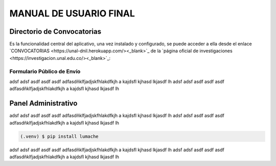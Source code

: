 MANUAL DE USUARIO FINAL
=======================

.. _seccionPub:

Directorio de Convocatorias
---------------------------

Es la funcionalidad central del aplicativo, una vez instalado y configurado, se puede acceder a ella desde el enlace `CONVOCATORIAS <https://unal-dnil.herokuapp.com/><_blank>`_ de la `página oficial de investigaciones <https://investigacion.unal.edu.co/><_blank>`_:

.. image:: img/inicio.png
   :scale: 50 %   
   :alt: Inicio.

Formulario Público de Envío
~~~~~~~~~~~~~~~~~~~~~~~~~~~

adsf adsf asdf asdf asdf adfasdñklfjadjskfhlakdfkjh a kajdsfl kjhasd lkjasdf lh adsf 
adsf asdf asdf asdf adfasdñklfjadjskfhlakdfkjh a kajdsfl kjhasd lkjasdf lh

Panel Administrativo
--------------------

adsf adsf asdf asdf asdf adfasdñklfjadjskfhlakdfkjh a kajdsfl kjhasd lkjasdf lh adsf 
adsf asdf asdf asdf adfasdñklfjadjskfhlakdfkjh a kajdsfl kjhasd lkjasdf lh

.. code-block:: console

   (.venv) $ pip install lumache

adsf adsf asdf asdf asdf adfasdñklfjadjskfhlakdfkjh a kajdsfl kjhasd lkjasdf lh adsf 
adsf asdf asdf asdf adfasdñklfjadjskfhlakdfkjh a kajdsfl kjhasd lkjasdf lh